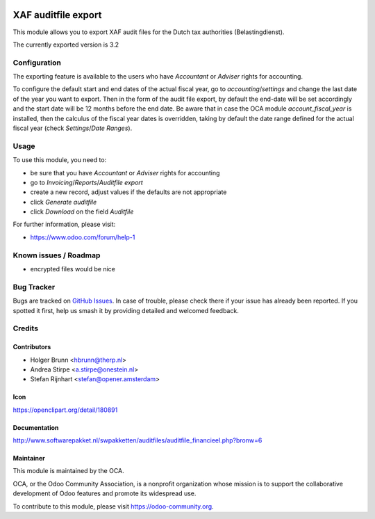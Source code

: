 .. image:: https://img.shields.io/badge/licence-AGPL--3-blue.svg
   :target: http://www.gnu.org/licenses/agpl-3.0-standalone.html
   :alt: License: AGPL-3

====================
XAF auditfile export
====================

This module allows you to export XAF audit files for the Dutch tax authorities (Belastingdienst).

The currently exported version is 3.2

Configuration
=============

The exporting feature is available to the users who have `Accountant` or `Adviser` rights for accounting.

To configure the default start and end dates of the actual fiscal year, go to `accounting`/`settings` and change the
last date of the year you want to export. Then in the form of the audit file export, by default the end-date will be set
accordingly and the start date will be 12 months before the end date.
Be aware that in case the OCA module `account_fiscal_year` is installed, then the calculus of the fiscal year dates is
overridden, taking by default the date range defined for the actual fiscal year (check `Settings`/`Date Ranges`).

Usage
=====

To use this module, you need to:

* be sure that you have `Accountant` or `Adviser` rights for accounting
* go to `Invoicing`/`Reports`/`Auditfile export`
* create a new record, adjust values if the defaults are not appropriate
* click `Generate auditfile`
* click `Download` on the field `Auditfile`

For further information, please visit:

* https://www.odoo.com/forum/help-1

.. image:: https://odoo-community.org/website/image/ir.attachment/5784_f2813bd/datas
   :alt: Try me on Runbot
   :target: https://runbot.odoo-community.org/runbot/176/10.0

Known issues / Roadmap
======================

* encrypted files would be nice


Bug Tracker
===========

Bugs are tracked on `GitHub Issues
<https://github.com/OCA/l10n-netherlands/issues>`_. In case of trouble, please
check there if your issue has already been reported. If you spotted it first,
help us smash it by providing detailed and welcomed feedback.

Credits
=======

Contributors
------------

* Holger Brunn <hbrunn@therp.nl>
* Andrea Stirpe <a.stirpe@onestein.nl>
* Stefan Rijnhart <stefan@opener.amsterdam>

Icon
----

https://openclipart.org/detail/180891

Documentation
-------------

http://www.softwarepakket.nl/swpakketten/auditfiles/auditfile_financieel.php?bronw=6

Maintainer
----------

.. image:: https://odoo-community.org/logo.png
   :alt: Odoo Community Association
   :target: https://odoo-community.org

This module is maintained by the OCA.

OCA, or the Odoo Community Association, is a nonprofit organization whose
mission is to support the collaborative development of Odoo features and
promote its widespread use.

To contribute to this module, please visit https://odoo-community.org.
